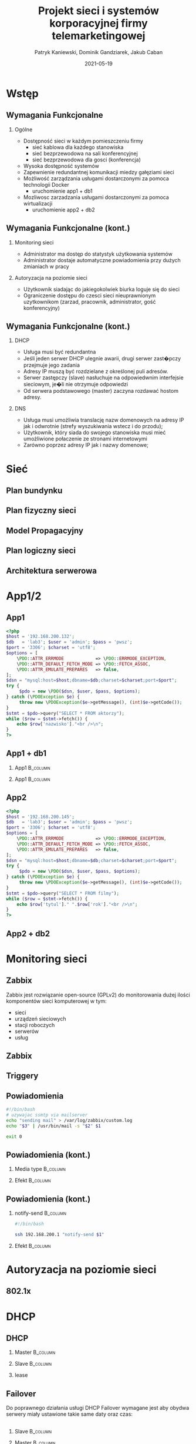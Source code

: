 #+TITLE: Projekt sieci i systemów korporacyjnej firmy telemarketingowej
#+AUTHOR: Patryk Kaniewski,
#+AUTHOR: Dominik Gandziarek,
#+AUTHOR: Jakub Caban

#+EMAIL: thisconnected@gmail.com
#+DATE: 2021-05-19
#+CREATOR: PUSB Skierniewice

#+DESCRIPTION: test
#+KEYWORDS:
#+LANGUAGE: pl
#+latex_class: beamer
#+OPTIONS: H:2 toc:nil num:t
#+columns: %45ITEM %10BEAMER_env(Env) %10BEAMER_act(Act) %4BEAMER_col(Col) %8BEAMER_opt(Opt)
#+beamer_theme: Dresden

#+beamer_color_theme: sidebartab
#+beamer_font_theme:
#+beamer_inner_theme:
#+beamer_outer_theme:
#+beamer_header:

* Wstęp
** Wymagania Funkcjonalne
*** Ogólne
+ Dostępność sieci w każdym pomieszczeniu firmy
  - sieć kablowa dla każdego stanowiska
  - sieć bezprzewodowa na sali konferencyjnej
  - sieć bezprzewodowa dla gosci (konferencja)
+ Wysoka dostępność systemów
+ Zapewnienie redundantnej komunikacji miedzy gałęziami sieci
+ Możliwość zarządzania usługami dostarczonymi za pomoca technologii Docker
  - uruchomienie app1 + db1
+ Mozliwosc zarzadzania usługami dostarczonymi za pomoca wirtualizacji
  - uruchomienie app2 + db2
** Wymagania Funkcjonalne (kont.)
*** Monitoring sieci
+ Administrator ma dostęp do statystyk użytkowania systemów
+ Administrator dostaje automatyczne powiadomienia przy dużych zmianiach w pracy
*** Autoryzacja na poziomie sieci
+ Użytkownik siadając do jakiegokolwiek biurka loguje się do sieci
+ Ograniczenie dostępu do czesci sieci nieuprawnionym uzytkownikom (zarzad, pracownik, administrator, gość konferencyjny)
** Wymagania Funkcjonalne (kont.)
*** DHCP
+ Usługa musi być redundantna
+ Jeśli jeden serwer DHCP ulegnie awarii, drugi serwer zast�pczy przejmuje jego zadania
+ Adresy IP muszą być rozdzielane z określonej puli adresów.
+ Serwer zastępczy (slave) nasłuchuje na odpowiedwnim interfejsie sieciowym, je�li nie otrzymuje odpowiedzi
+ Od serwera podstawowego (master) zaczyna rozdawać hostom adresy.
*** DNS
+ Usługa musi umożliwia translację nazw domenowych na adresy IP jak i odwrotnie (strefy wyszukiwania wstecz i do przodu);
+ Użytkownik, który siada do swojego stanowiska musi mieć umożliwione połaczenie ze stronami internetowymi
+ Zarówno poprzez adresy IP jak i nazwy domenowe;
* Sieć
** Plan bundynku
[[./data/siec/plan_budynku.png]]
** Plan fizyczny sieci
[[./data/siec/plan_fizyczny.png]]
** Model Propagacyjny
[[./data/siec/wifi.png]]
** Plan logiczny sieci
[[./data/siec/network_diagram_clean.png]]
** Architektura serwerowa
[[./data/siec/server_diagram.png]]
* App1/2
** App1
\TINY
#+begin_src php
   <?php
   $host = '192.168.200.132';
   $db   = 'lab3'; $user = 'admin'; $pass = 'pwsz';
   $port = '3306'; $charset = 'utf8';
   $options = [
       \PDO::ATTR_ERRMODE            => \PDO::ERRMODE_EXCEPTION,
       \PDO::ATTR_DEFAULT_FETCH_MODE => \PDO::FETCH_ASSOC,
       \PDO::ATTR_EMULATE_PREPARES   => false,
   ];
   $dsn = "mysql:host=$host;dbname=$db;charset=$charset;port=$port";
   try {
        $pdo = new \PDO($dsn, $user, $pass, $options);
   } catch (\PDOException $e) {
        throw new \PDOException($e->getMessage(), (int)$e->getCode());
   }
   $stmt = $pdo->query("SELECT * FROM aktorzy");
   while ($row = $stmt->fetch()) {
       echo $row['nazwisko']."<br />\n";
   }
   ?>
#+end_src
** App1 + db1


*** App1                                                         :B_column:
    :PROPERTIES:
    :BEAMER_env: block
    :BEAMER_col: 0.5
    :END:

[[./data/app/app1.png]]
*** App1                                                         :B_column:
    :PROPERTIES:
    :BEAMER_env: block
    :BEAMER_col: 0.5
    :END:
    
    [[./data/app/app1status.png]]
** App2
\TINY
#+begin_src php
   <?php
   $host = '192.168.200.145';
   $db   = 'lab3'; $user = 'admin'; $pass = 'pwsz';
   $port = '3306'; $charset = 'utf8';
   $options = [
       \PDO::ATTR_ERRMODE            => \PDO::ERRMODE_EXCEPTION,
       \PDO::ATTR_DEFAULT_FETCH_MODE => \PDO::FETCH_ASSOC,
       \PDO::ATTR_EMULATE_PREPARES   => false,
   ];
   $dsn = "mysql:host=$host;dbname=$db;charset=$charset;port=$port";
   try {
        $pdo = new \PDO($dsn, $user, $pass, $options);
   } catch (\PDOException $e) {
        throw new \PDOException($e->getMessage(), (int)$e->getCode());
   }
   $stmt = $pdo->query("SELECT * FROM filmy");
   while ($row = $stmt->fetch()) {
       echo $row['tytul']." ".$row['rok']."<br />\n";
   }
   ?>
   #+end_src
** App2 + db2
[[./data/app/app2.png]]
* Monitoring sieci
** Zabbix
Zabbix jest rozwiązanie open-source (GPLv2) do monitorowania dużej ilości komponentów sieci komputerowej w tym:
+ sieci
+ urządzeń sieciowych
+ stacji roboczych
+ serwerów
+ usług
** Zabbix
[[./data/zabbix/homepage.png]]
** Triggery
[[./data/zabbix/trigger2.png]]
** Powiadomienia
#+begin_src bash
#!/bin/bash
# uzywajac ssmtp via mailserver
echo "sending mail" > /var/log/zabbix/custom.log
echo "$3" | /usr/bin/mail -s "$2" $1

exit 0
#+end_src
** Powiadomienia (kont.)
*** Media type                                                   :B_column:
    :PROPERTIES:
    :BEAMER_env: block
    :BEAMER_col: 0.55
    :END:
[[./data/zabbix/trigger.png]]

*** Efekt                                                        :B_column:
    :PROPERTIES:
    :BEAMER_env: block
    :BEAMER_col: 0.55
    :END:
[[./data/zabbix/mail.png]]

** Powiadomienia (kont.)
*** notify-send                                                  :B_column:
    :PROPERTIES:
    :BEAMER_env: block
    :BEAMER_col: 0.6
    :END:

#+begin_src bash
#!/bin/bash

ssh 192.168.200.1 "notify-send $1"
#+end_src

*** Efekt                                                        :B_column:
    :PROPERTIES:
    :BEAMER_env: block
    :BEAMER_col: 0.4
    :END:
    [[./data/zabbix/notify-send.png]]
* Autoryzacja na poziomie sieci
** 802.1x
* DHCP
** DHCP
*** Master                                                       :B_column:
    :PROPERTIES:
    :BEAMER_env: block
    :BEAMER_col: 0.55
    :END:

[[./data/dhcp/5_master.png]]
*** Slave                                                        :B_column:
    :PROPERTIES:
    :BEAMER_env: block
    :BEAMER_col: 0.55
    :END:
[[./data/dhcp/5_slave.png]]

*** lease
[[./data/dhcp/5_small.png]]
** Failover
Do poprawnego działania usługi DHCP Failover wymagane jest aby obydwa serwery miały ustawione takie same daty oraz czas:
[[./data/dhcp/6_czas.png]]
** 
*** Slave                                                        :B_column:
    :PROPERTIES:
    :BEAMER_env: block
    :BEAMER_col: 0.55
    :END:

[[./data/dhcp/7_master.png]]
*** Master                                                       :B_column:
    :PROPERTIES:
    :BEAMER_env: block
    :BEAMER_col: 0.55
    :END:
[[./data/dhcp/7_slave.png]]
** klient
*** interface                                                    :B_column:
    :PROPERTIES:
    :BEAMER_env: block
    :BEAMER_col: 0.55
    :END:

[[./data/dhcp/8_1.png]]
*** ip a                                                         :B_column:
    :PROPERTIES:
    :BEAMER_env: block
    :BEAMER_col: 0.55
    :END:
[[./data/dhcp/8_2.png]]
** DHCP leases
Jak można zobaczyć dane zostaly zsynchronizowane na obydwu serwerach
*** Master                                                       :B_column:
    :PROPERTIES:
    :BEAMER_env: block
    :BEAMER_col: 0.55
    :END:

[[./data/dhcp/9_master.png]]
*** Slave                                                        :B_column:
    :PROPERTIES:
    :BEAMER_env: block
    :BEAMER_col: 0.55
    :END:
[[./data/dhcp/9_slave.png]]
** 
[[./data/dhcp/10_slave.png]]
** 
*** Master                                                       :B_column:
    :PROPERTIES:
    :BEAMER_env: block
    :BEAMER_col: 0.55
    :END:

[[./data/dhcp/11_master.png]]
*** Slave                                                        :B_column:
    :PROPERTIES:
    :BEAMER_env: block
    :BEAMER_col: 0.55
    :END:
[[./data/dhcp/11_slave.png]]
* DNS
** Tworzenie Forward i Reverse Zone w pliku named.conf.local na Master
[[./data/dns/1.png]]
** Tworzenie Forward Zone na Master
[[./data/dns/2.png]]
** Tworzenie Reverse Zone na Master
[[./data/dns/3.png]]
** Tworzenie Forward i Reverse Zone w pliku named.conf.local na Slave
[[./data/dns/4.png]]
** Status bind9 (DNS) Master
[[./data/dns/5.png]]
** Status bind9 (DNS) Slave
[[./data/dns/6.png]]
* Podsumowanie
** Podsumowanie
